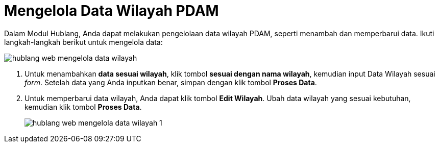 = Mengelola Data Wilayah PDAM

Dalam Modul Hublang, Anda dapat melakukan pengelolaan data wilayah PDAM, seperti menambah dan memperbarui data. Ikuti langkah-langkah berikut untuk mengelola data:

image::../images-hublang-web/hublang-web-mengelola-data-wilayah.png[align="center"]

1. Untuk menambahkan *data sesuai wilayah*, klik tombol *sesuai dengan nama wilayah*, kemudian input Data Wilayah sesuai _form_. Setelah data yang Anda inputkan benar, simpan dengan klik tombol *Proses Data*.

2. Untuk memperbarui data wilayah, Anda dapat klik tombol *Edit Wilayah*. Ubah data wilayah yang sesuai kebutuhan, kemudian klik tombol *Proses Data*.
+
image::../images-hublang-web/hublang-web-mengelola-data-wilayah-1.png[align="center"]

